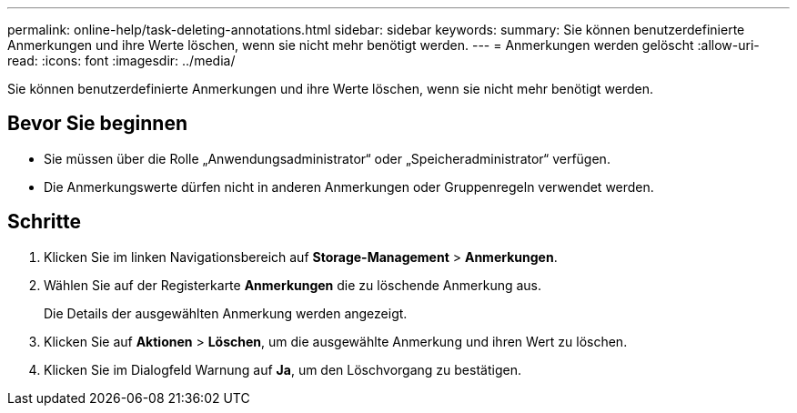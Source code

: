 ---
permalink: online-help/task-deleting-annotations.html 
sidebar: sidebar 
keywords:  
summary: Sie können benutzerdefinierte Anmerkungen und ihre Werte löschen, wenn sie nicht mehr benötigt werden. 
---
= Anmerkungen werden gelöscht
:allow-uri-read: 
:icons: font
:imagesdir: ../media/


[role="lead"]
Sie können benutzerdefinierte Anmerkungen und ihre Werte löschen, wenn sie nicht mehr benötigt werden.



== Bevor Sie beginnen

* Sie müssen über die Rolle „Anwendungsadministrator“ oder „Speicheradministrator“ verfügen.
* Die Anmerkungswerte dürfen nicht in anderen Anmerkungen oder Gruppenregeln verwendet werden.




== Schritte

. Klicken Sie im linken Navigationsbereich auf *Storage-Management* > *Anmerkungen*.
. Wählen Sie auf der Registerkarte *Anmerkungen* die zu löschende Anmerkung aus.
+
Die Details der ausgewählten Anmerkung werden angezeigt.

. Klicken Sie auf *Aktionen* > *Löschen*, um die ausgewählte Anmerkung und ihren Wert zu löschen.
. Klicken Sie im Dialogfeld Warnung auf *Ja*, um den Löschvorgang zu bestätigen.

